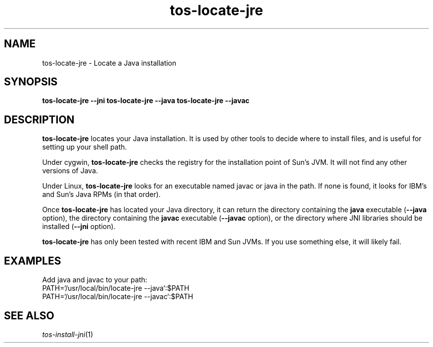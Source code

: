 .TH tos-locate-jre 1 "Feb 3, 2006"
.LO 1
.SH NAME

tos-locate-jre - Locate a Java installation
.SH SYNOPSIS

\fBtos-locate-jre\fR \fB--jni\fR
\fBtos-locate-jre\fR \fB--java\fR
\fBtos-locate-jre\fR \fB--javac\fR
.SH DESCRIPTION

\fBtos-locate-jre\fR locates your Java installation. It is used by other tools
to decide where to install files, and is useful for setting up your shell
path.

Under cygwin, \fBtos-locate-jre\fR checks the registry for the installation
point of Sun's JVM. It will not find any other versions of Java.

Under Linux, \fBtos-locate-jre\fR looks for an executable named javac or
java in the path. If none is found, it looks for IBM's and Sun's Java RPMs
(in that order).

Once \fBtos-locate-jre\fR has located your Java directory, it can return 
the directory containing the \fBjava\fR executable (\fB--java\fR option),
the directory containing the \fBjavac\fR executable (\fB--javac\fR option),
or the directory where JNI libraries should be installed (\fB--jni\fR option).

\fBtos-locate-jre\fR has only been tested with recent IBM and Sun JVMs. If
you use something else, it will likely fail.
.SH EXAMPLES

Add java and javac to your path:
  PATH=`/usr/local/bin/locate-jre --java`:$PATH
  PATH=`/usr/local/bin/locate-jre --javac`:$PATH
.SH SEE ALSO
.IR tos-install-jni (1)

